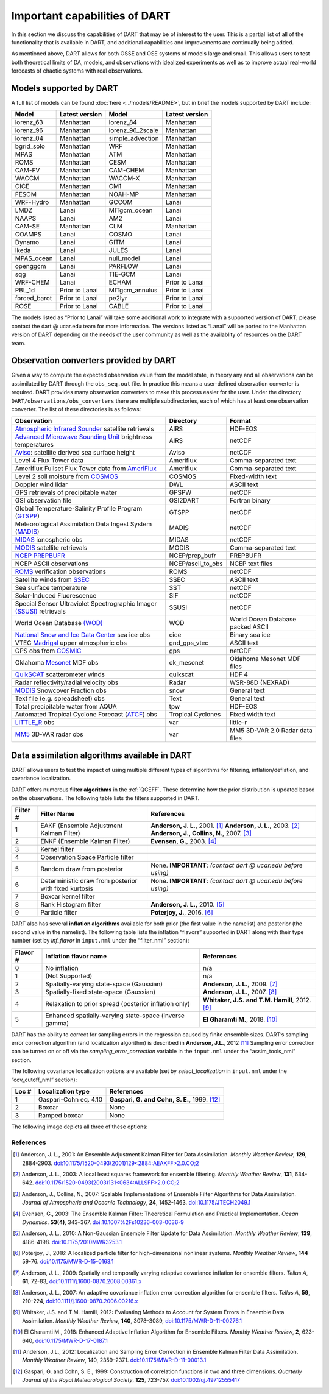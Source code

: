 Important capabilities of DART
==============================

In this section we discuss the capabilities of DART that may be of interest to
the user. This is a partial list of all of the functionality that is available
in DART, and additional capabilities and improvements are continually being
added.

As mentioned above, DART allows for both OSSE and OSE systems of models large
and small. This allows users to test both theoretical limits of DA, models, and
observations with idealized experiments as well as to improve actual real-world
forecasts of chaotic systems with real observations.

Models supported by DART
^^^^^^^^^^^^^^^^^^^^^^^^

A full list of models can be found :doc:`here <../models/README>`, but in brief the models
supported by DART include:

============ ============== ================ ==============
Model        Latest version Model            Latest version
============ ============== ================ ==============
lorenz_63    Manhattan      lorenz_84        Manhattan
lorenz_96    Manhattan      lorenz_96_2scale Manhattan
lorenz_04    Manhattan      simple_advection Manhattan
bgrid_solo   Manhattan      WRF              Manhattan
MPAS         Manhattan      ATM              Manhattan
ROMS         Manhattan      CESM             Manhattan
CAM-FV       Manhattan      CAM-CHEM         Manhattan
WACCM        Manhattan      WACCM-X          Manhattan
CICE         Manhattan      CM1              Manhattan
FESOM        Manhattan      NOAH-MP          Manhattan
WRF-Hydro    Manhattan      GCCOM            Lanai
LMDZ         Lanai          MITgcm_ocean     Lanai
NAAPS        Lanai          AM2              Lanai
CAM-SE       Manhattan      CLM              Manhattan
COAMPS       Lanai          COSMO            Lanai
Dynamo       Lanai          GITM             Lanai
Ikeda        Lanai          JULES            Lanai
MPAS_ocean   Lanai          null_model       Lanai
openggcm     Lanai          PARFLOW          Lanai
sqg          Lanai          TIE-GCM          Lanai
WRF-CHEM     Lanai          ECHAM            Prior to Lanai
PBL_1d       Prior to Lanai MITgcm_annulus   Prior to Lanai
forced_barot Prior to Lanai pe2lyr           Prior to Lanai
ROSE         Prior to Lanai CABLE            Prior to Lanai
============ ============== ================ ==============

The models listed as “Prior to Lanai” will take some additional work to
integrate with a supported version of DART; please contact the dart @ ucar.edu
team for more information. The versions listed as “Lanai” will be ported to the
Manhattan version of DART depending on the needs of the user community as well
as the availablity of resources on the DART team.


Observation converters provided by DART
^^^^^^^^^^^^^^^^^^^^^^^^^^^^^^^^^^^^^^^

Given a way to compute the expected observation value from the model state, in
theory any and all observations can be assimilated by DART through the
``obs_seq.out`` file. In practice this means a user-defined observation
converter is required. DART provides many observation converters to make this
process easier for the user. Under the directory
``DART/observations/obs_converters`` there are multiple subdirectories, each
of which has at least one observation converter. The list of these directories
is as follows:



+------------------------------------------------------------------------------------------------------+-------------------+-----------------------------------+
| Observation                                                                                          | Directory         | Format                            |
+======================================================================================================+===================+===================================+
| `Atmospheric Infrared Sounder <https://airs.jpl.nasa.gov/>`__ satellite retrievals                   | AIRS              | HDF-EOS                           |
+------------------------------------------------------------------------------------------------------+-------------------+-----------------------------------+
| `Advanced Microwave Sounding Unit <https://aqua.nasa.gov/content/amsu>`__ brightness temperatures    | AIRS              | netCDF                            |
+------------------------------------------------------------------------------------------------------+-------------------+-----------------------------------+
| `Aviso <https://www.aviso.altimetry.fr/en/home.html>`__: satellite derived sea surface height        | Aviso             | netCDF                            |
+------------------------------------------------------------------------------------------------------+-------------------+-----------------------------------+
| Level 4 Flux Tower data                                                                              | Ameriflux         | Comma-separated text              |
+------------------------------------------------------------------------------------------------------+-------------------+-----------------------------------+
| Ameriflux Fullset Flux Tower data from `AmeriFlux <https://ameriflux.lbl.gov/data/download-data>`__  | Ameriflux         | Comma-separated text              |
+------------------------------------------------------------------------------------------------------+-------------------+-----------------------------------+
| Level 2 soil moisture from `COSMOS <http://cosmos.hwr.arizona.edu/>`__                               | COSMOS            | Fixed-width text                  |
+------------------------------------------------------------------------------------------------------+-------------------+-----------------------------------+
| Doppler wind lidar                                                                                   | DWL               | ASCII text                        |
+------------------------------------------------------------------------------------------------------+-------------------+-----------------------------------+
| GPS retrievals of precipitable water                                                                 | GPSPW             | netCDF                            |
+------------------------------------------------------------------------------------------------------+-------------------+-----------------------------------+
| GSI observation file                                                                                 | GSI2DART          | Fortran binary                    |
+------------------------------------------------------------------------------------------------------+-------------------+-----------------------------------+
| Global Temperature-Salinity Profile Program (`GTSPP <http://www.nodc.noaa.gov/GTSPP/index.html>`__)  | GTSPP             | netCDF                            |
+------------------------------------------------------------------------------------------------------+-------------------+-----------------------------------+
| Meteorological Assimilation Data Ingest System (`MADIS <http://madis.noaa.gov/>`__)                  | MADIS             | netCDF                            |
+------------------------------------------------------------------------------------------------------+-------------------+-----------------------------------+
| `MIDAS <https://www.sciencedirect.com/science/article/pii/S0273117712001135>`__ ionospheric obs      | MIDAS             | netCDF                            |
+------------------------------------------------------------------------------------------------------+-------------------+-----------------------------------+
| `MODIS <https://modis.gsfc.nasa.gov/>`__ satellite retrievals                                        | MODIS             | Comma-separated text              |
+------------------------------------------------------------------------------------------------------+-------------------+-----------------------------------+
| `NCEP PREPBUFR <https://www.emc.ncep.noaa.gov/mmb/data_processing/prepbufr.doc/document.htm>`__      | NCEP/prep_bufr    | PREPBUFR                          |
+------------------------------------------------------------------------------------------------------+-------------------+-----------------------------------+
| NCEP ASCII observations                                                                              | NCEP/ascii_to_obs | NCEP text files                   |
+------------------------------------------------------------------------------------------------------+-------------------+-----------------------------------+
| `ROMS <https://www.myroms.org/>`__ verification observations                                         | ROMS              | netCDF                            |
+------------------------------------------------------------------------------------------------------+-------------------+-----------------------------------+
| Satellite winds from `SSEC <https://www.ssec.wisc.edu/data/>`__                                      | SSEC              | ASCII text                        |
+------------------------------------------------------------------------------------------------------+-------------------+-----------------------------------+
| Sea surface temperature                                                                              | SST               | netCDF                            |
+------------------------------------------------------------------------------------------------------+-------------------+-----------------------------------+
| Solar-Induced Fluorescence                                                                           | SIF               | netCDF                            |
+------------------------------------------------------------------------------------------------------+-------------------+-----------------------------------+
| Special Sensor Ultraviolet Spectrographic Imager `(SSUSI) <https://ssusi.jhuapl.edu/>`__ retrievals  | SSUSI             | netCDF                            |
+------------------------------------------------------------------------------------------------------+-------------------+-----------------------------------+
| World Ocean Database `(WOD) <http://www.nodc.noaa.gov/OC5/WOD09/pr_wod09.html>`__                    | WOD               | World Ocean Database packed ASCII |
+------------------------------------------------------------------------------------------------------+-------------------+-----------------------------------+
| `National Snow and Ice Data Center <http://nsidc.org/>`__ sea ice obs                                | cice              | Binary sea ice                    |
+------------------------------------------------------------------------------------------------------+-------------------+-----------------------------------+
| VTEC `Madrigal <http://millstone hill.haystack.mit.edu/>`__ upper atmospheric obs                    | gnd_gps_vtec      | ASCII text                        |
+------------------------------------------------------------------------------------------------------+-------------------+-----------------------------------+
| GPS obs from `COSMIC <http://www.cosmic.ucar.edu/>`__                                                | gps               | netCDF                            |
+------------------------------------------------------------------------------------------------------+-------------------+-----------------------------------+
| Oklahoma `Mesonet <http://www.mesonet.org/>`__ MDF obs                                               | ok_mesonet        | Oklahoma Mesonet MDF files        |
+------------------------------------------------------------------------------------------------------+-------------------+-----------------------------------+
| `QuikSCAT <http://winds.jpl.nasa.gov/missions/quikscat/index.cfm>`__ scatterometer winds             | quikscat          | HDF 4                             |
+------------------------------------------------------------------------------------------------------+-------------------+-----------------------------------+
| Radar reflectivity/radial velocity obs                                                               | Radar             | WSR-88D (NEXRAD)                  |
+------------------------------------------------------------------------------------------------------+-------------------+-----------------------------------+
| `MODIS <https://modis.gsfc.nasa.gov/data/dataprod/mod10.php>`__ Snowcover Fraction obs               | snow              | General text                      |
+------------------------------------------------------------------------------------------------------+-------------------+-----------------------------------+
| Text file (e.g. spreadsheet) obs                                                                     | Text              | General text                      |
+------------------------------------------------------------------------------------------------------+-------------------+-----------------------------------+
| Total precipitable water from AQUA                                                                   | tpw               | HDF-EOS                           |
+------------------------------------------------------------------------------------------------------+-------------------+-----------------------------------+
| Automated Tropical Cyclone Forecast (`ATCF <https://www.nrlmry.navy.mil/atcf_web/>`__) obs           | Tropical Cyclones | Fixed width text                  |
+------------------------------------------------------------------------------------------------------+-------------------+-----------------------------------+
| `LITTLE_R <http://www2.mmm.ucar.edu/mm5/On-Line-Tutorial/little_r/little_r.html>`__ obs              | var               | little-r                          |
+------------------------------------------------------------------------------------------------------+-------------------+-----------------------------------+
| `MM5 <http://www2.mmm.ucar.edu/mm5/>`__ 3D-VAR radar obs                                             | var               | MM5 3D-VAR 2.0 Radar data files   |
+------------------------------------------------------------------------------------------------------+-------------------+-----------------------------------+


Data assimilation algorithms available in DART
^^^^^^^^^^^^^^^^^^^^^^^^^^^^^^^^^^^^^^^^^^^^^^

DART allows users to test the impact of using multiple different types of
algorithms for filtering, inflation/deflation, and covariance localization.

DART offers numerous **filter algorithms** in the :ref:`QCEFF`. These determine how the prior
distribution is updated based on the observations. The
following table lists the filters supported in DART.

+--------------------+----------------------------+--------------------------------------------+
| Filter #           | Filter Name                | References                                 |
+====================+============================+============================================+
| 1                  | EAKF (Ensemble Adjustment  | **Anderson, J. L.**, 2001. [1]_            |
|                    | Kalman Filter)             | **Anderson, J. L.**, 2003. [2]_            |
|                    |                            | **Anderson, J., Collins, N.**, 2007. [3]_  |
+--------------------+----------------------------+--------------------------------------------+
| 2                  | ENKF (Ensemble Kalman      | **Evensen, G.**, 2003. [4]_                |
|                    | Filter)                    |                                            |
+--------------------+----------------------------+--------------------------------------------+
| 3                  | Kernel filter              |                                            |
+--------------------+----------------------------+--------------------------------------------+
| 4                  | Observation Space Particle |                                            |
|                    | filter                     |                                            |
+--------------------+----------------------------+--------------------------------------------+
| 5                  | Random draw from posterior | None. **IMPORTANT**:                       |
|                    |                            | *(contact dart @ ucar.edu before using)*   |
+--------------------+----------------------------+--------------------------------------------+
| 6                  | Deterministic draw from    | None. **IMPORTANT**:                       |
|                    | posterior with fixed       | *(contact dart @ ucar.edu before using)*   |
|                    | kurtosis                   |                                            |
+--------------------+----------------------------+--------------------------------------------+
| 7                  | Boxcar kernel filter       |                                            |
+--------------------+----------------------------+--------------------------------------------+
| 8                  | Rank Histogram filter      | **Anderson, J. L.,** 2010. [5]_            |
+--------------------+----------------------------+--------------------------------------------+
| 9                  | Particle filter            | **Poterjoy, J.**, 2016. [6]_               |
+--------------------+----------------------------+--------------------------------------------+

DART also has several **inflation algorithms** available for both prior (the
first value in the namelist) and posterior (the second value in the namelist).
The following table lists the inflation “flavors” supported in DART along with
their type number (set by *inf_flavor* in ``input.nml`` under the “filter_nml”
section):

+-----------+-----------------------------+----------------------------------+
| Flavor #  | Inflation flavor name       | References                       |
+===========+=============================+==================================+
| 0         | No inflation                | n/a                              |
+-----------+-----------------------------+----------------------------------+
| 1         | (Not Supported)             | n/a                              |
+-----------+-----------------------------+----------------------------------+
| 2         | Spatially-varying           | **Anderson, J. L.**, 2009. [7]_  |
|           | state-space (Gaussian)      |                                  |
+-----------+-----------------------------+----------------------------------+
| 3         | Spatially-fixed             | **Anderson, J. L.**, 2007. [8]_  |
|           | state-space (Gaussian)      |                                  |
+-----------+-----------------------------+----------------------------------+
| 4         | Relaxation to prior spread  | **Whitaker, J.S.**               |
|           | (posterior inflation only)  | **and T.M. Hamill**, 2012. [9]_  |
+-----------+-----------------------------+----------------------------------+
| 5         | Enhanced spatially-varying  | **El Gharamti M.**, 2018. [10]_  |
|           | state-space (inverse gamma) |                                  |
+-----------+-----------------------------+----------------------------------+

DART has the ability to correct for sampling errors in the regression 
caused by finite ensemble sizes. DART’s sampling error correction algorithm
(and localization algorithm) is described in **Anderson, J.L.**, 2012 [11]_
Sampling error correction can be turned on or off via the *sampling_error_correction* 
variable in the ``input.nml`` under the “assim_tools_nml” section. 

The following covariance localization options are available 
(set by *select_localization* in ``input.nml`` under the “cov_cutoff_nml” section):

+--------+----------------------------+----------------------------------+
| Loc #  | Localization type          | References                       |
+========+============================+==================================+
| 1      | Gaspari-Cohn eq. 4.10      | **Gaspari, G.**                  |
|        |                            | **and Cohn, S. E.**, 1999. [12]_ |
+--------+----------------------------+----------------------------------+
| 2      | Boxcar                     | None                             |
+--------+----------------------------+----------------------------------+
| 3      | Ramped boxcar              | None                             |
+--------+----------------------------+----------------------------------+

The following image depicts all three of these options:

|cutoff_fig|

.. |cutoff_fig| image:: images/cutoff_fig.png
   :width: 100%


References
----------

.. [1] Anderson, J. L., 2001:
       An Ensemble Adjustment Kalman Filter for Data Assimilation.
       *Monthly Weather Review*, **129**, 2884-2903.
       `doi:10.1175/1520-0493(2001)129<2884:AEAKFF>2.0.CO;2 <https://doi.org/10.1175/1520-0493(2001)129\<2884:AEAKFF\>2.0.CO;2>`__

.. [2] Anderson, J. L., 2003:
       A local least squares framework for ensemble filtering. 
       *Monthly Weather Review*, **131**, 634-642.
       `doi:10.1175/1520-0493(2003)131<0634:ALLSFF>2.0.CO;2 <https://doi.org/10.1175/1520-0493(2003)131\<0634:ALLSFF\>2.0.CO;2>`__

.. [3] Anderson, J., Collins, N., 2007:
       Scalable Implementations of Ensemble Filter Algorithms for Data Assimilation.
       *Journal of Atmospheric and Oceanic Technology*, **24**, 1452-1463.
       `doi:10.1175/JTECH2049.1 <https://doi.org/10.1175/JTECH2049.1>`__

.. [4] Evensen, G., 2003:
       The Ensemble Kalman Filter: Theoretical Formulation and Practical Implementation.
       *Ocean Dynamics*. **53(4)**, 343–367.
       `doi:10.1007%2Fs10236-003-0036-9 <https://doi.org/10.1007%2Fs10236-003-0036-9>`__

.. [5] Anderson, J. L., 2010:
       A Non-Gaussian Ensemble Filter Update for Data Assimilation.
       *Monthly Weather Review*, **139**, 4186-4198.
       `doi:10.1175/2010MWR3253.1 <https://doi.org/10.1175/2010MWR3253.1>`__

.. [6] Poterjoy, J., 2016:
       A localized particle filter for high-dimensional nonlinear systems. 
       *Monthly Weather Review*, **144** 59-76.
       `doi:10.1175/MWR-D-15-0163.1 <https://doi.org/10.1175/MWR-D-15-0163.1>`__

.. [7] Anderson, J. L., 2009: 
       Spatially and temporally varying adaptive covariance inflation for ensemble filters.
       *Tellus A*, **61**, 72-83,
       `doi:10.1111/j.1600-0870.2008.00361.x <https://onlinelibrary.wiley.com/doi/10.1111/j.1600-0870.2008.00361.x>`__
.. at one point this was going nowhere despite being 'correct'   `doi:10.1111/j.1600-0870.2008.00361.x <https://doi.org/10.1111/j.1600-0870.2008.00361.x>`__

.. [8] Anderson, J. L., 2007:
       An adaptive covariance inflation error correction algorithm for ensemble filters.
       *Tellus A*, **59**, 210-224,
       `doi:10.1111/j.1600-0870.2006.00216.x <https://doi.org/10.1111/j.1600-0870.2006.00216.x>`__

.. [9] Whitaker, J.S. and T.M.  Hamill, 2012:
       Evaluating Methods to Account for System Errors in Ensemble Data Assimilation.
       *Monthly Weather Review*, **140**, 3078–3089, 
       `doi:10.1175/MWR-D-11-00276.1 <https://doi.org/10.1175/MWR-D-11-00276.1>`__

.. [10] El Gharamti M., 2018: 
       Enhanced Adaptive Inflation Algorithm for Ensemble Filters.
       *Monthly Weather Review*, **2**, 623-640,
       `doi:10.1175/MWR-D-17-0187.1 <https://doi.org/10.1175/MWR-D-17-0187.1>`__

.. [11] Anderson, J.L., 2012:
       Localization and Sampling Error Correction in Ensemble Kalman Filter Data Assimilation.
       *Monthly Weather Review*, 140, 2359–2371.
       `doi:10.1175/MWR-D-11-00013.1 <https://doi.org/10.1175/MWR-D-11-00013.1>`__

.. [12] Gaspari, G. and Cohn, S. E., 1999: 
       Construction of correlation functions in two and three dimensions.
       *Quarterly Journal of the Royal Meteorological Society*, **125**, 723-757.
       `doi:10.1002/qj.49712555417 <https://doi.org/10.1002/qj.49712555417>`__

